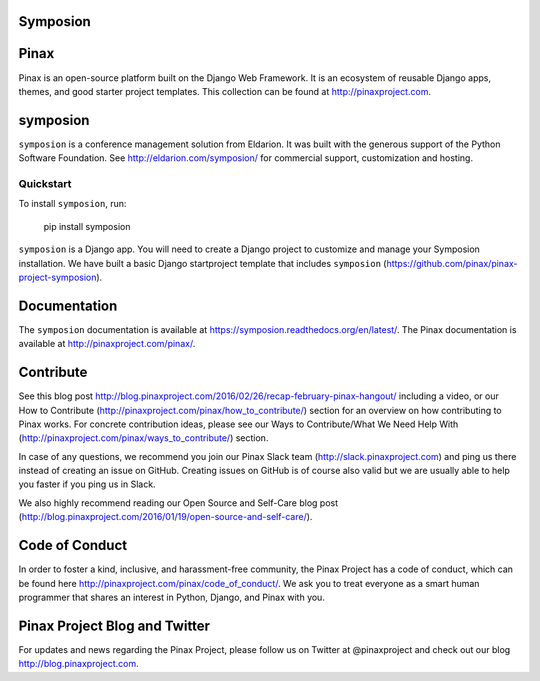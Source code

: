 Symposion
---------

.. image:: http://slack.pinaxproject.com/badge.svg
   :target: http://slack.pinaxproject.com/

.. image:: https://img.shields.io/travis/pinax/symposion.svg
    :target: https://travis-ci.org/pinax/symposion

.. image:: https://img.shields.io/coveralls/pinax/symposion.svg
    :target: https://coveralls.io/r/pinax/symposion

.. image:: https://img.shields.io/pypi/dm/symposion.svg
    :target:  https://pypi.python.org/pypi/symposion/

.. image:: https://img.shields.io/pypi/v/symposion.svg
    :target:  https://pypi.python.org/pypi/symposion/

.. image:: https://img.shields.io/badge/license-MIT-blue.svg
    :target:  https://pypi.python.org/pypi/symposion/


Pinax
------

Pinax is an open-source platform built on the Django Web Framework. It is an ecosystem of reusable Django apps, themes, and good starter project templates. 
This collection can be found at http://pinaxproject.com.


symposion
----------

``symposion`` is a conference management solution from Eldarion. It was built with the generous support of the Python Software Foundation. See http://eldarion.com/symposion/ for commercial support, customization and hosting.


Quickstart
==========

To install ``symposion``, run:

    pip install symposion

``symposion`` is a Django app. You will need to create a Django project to
customize and manage your Symposion installation. We have built a basic
Django startproject template that includes ``symposion`` (https://github.com/pinax/pinax-project-symposion).


Documentation
---------------
The ``symposion`` documentation is available at https://symposion.readthedocs.org/en/latest/.
The Pinax documentation is available at http://pinaxproject.com/pinax/.

Contribute
----------------

See this blog post http://blog.pinaxproject.com/2016/02/26/recap-february-pinax-hangout/ including a video, or our How to Contribute (http://pinaxproject.com/pinax/how_to_contribute/) section for an overview on how contributing to Pinax works. For concrete contribution ideas, please see our Ways to Contribute/What We Need Help With (http://pinaxproject.com/pinax/ways_to_contribute/) section.

In case of any questions, we recommend you join our Pinax Slack team (http://slack.pinaxproject.com) and ping us there instead of creating an issue on GitHub. Creating issues on GitHub is of course also valid but we are usually able to help you faster if you ping us in Slack.

We also highly recommend reading our Open Source and Self-Care blog post (http://blog.pinaxproject.com/2016/01/19/open-source-and-self-care/).  


Code of Conduct
----------------

In order to foster a kind, inclusive, and harassment-free community, the Pinax Project has a code of conduct, which can be found here  http://pinaxproject.com/pinax/code_of_conduct/. We ask you to treat everyone as a smart human programmer that shares an interest in Python, Django, and Pinax with you.


Pinax Project Blog and Twitter
-------------------------------

For updates and news regarding the Pinax Project, please follow us on Twitter at @pinaxproject and check out our blog http://blog.pinaxproject.com.


